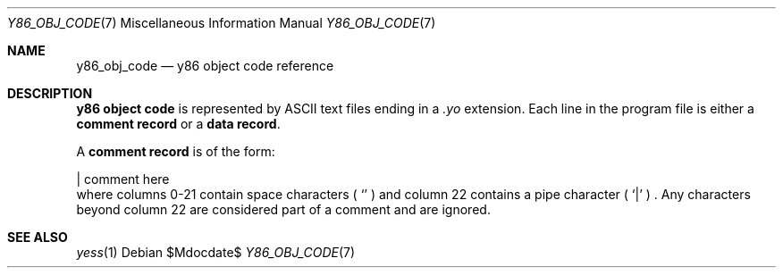 .\"
.\"Copyright (c) 2020 Scott Bennett <scottb@fastmail.com>
.\"
.Dd $Mdocdate$
.Dt Y86_OBJ_CODE 7
.Os
.Sh NAME
.Nm y86_obj_code
.Nd y86 object code reference
.Sh DESCRIPTION
.Sy y86 object code
is represented by ASCII text files ending in a
.Em \.yo
extension.
Each line in the program file is either a
.Sy comment record
or a
.Sy data record .
.Pp
A
.Sy comment record
is of the form:
.Bd -literal
                    | comment here
.Ed
where columns 0-21 contain space characters
(
.Sq 
)
and column 22 contains a pipe character (
.Sq |
) .
Any characters beyond column 22 are considered part of a
comment and are ignored.
.Pp

.Sh SEE ALSO
.Xr yess 1
